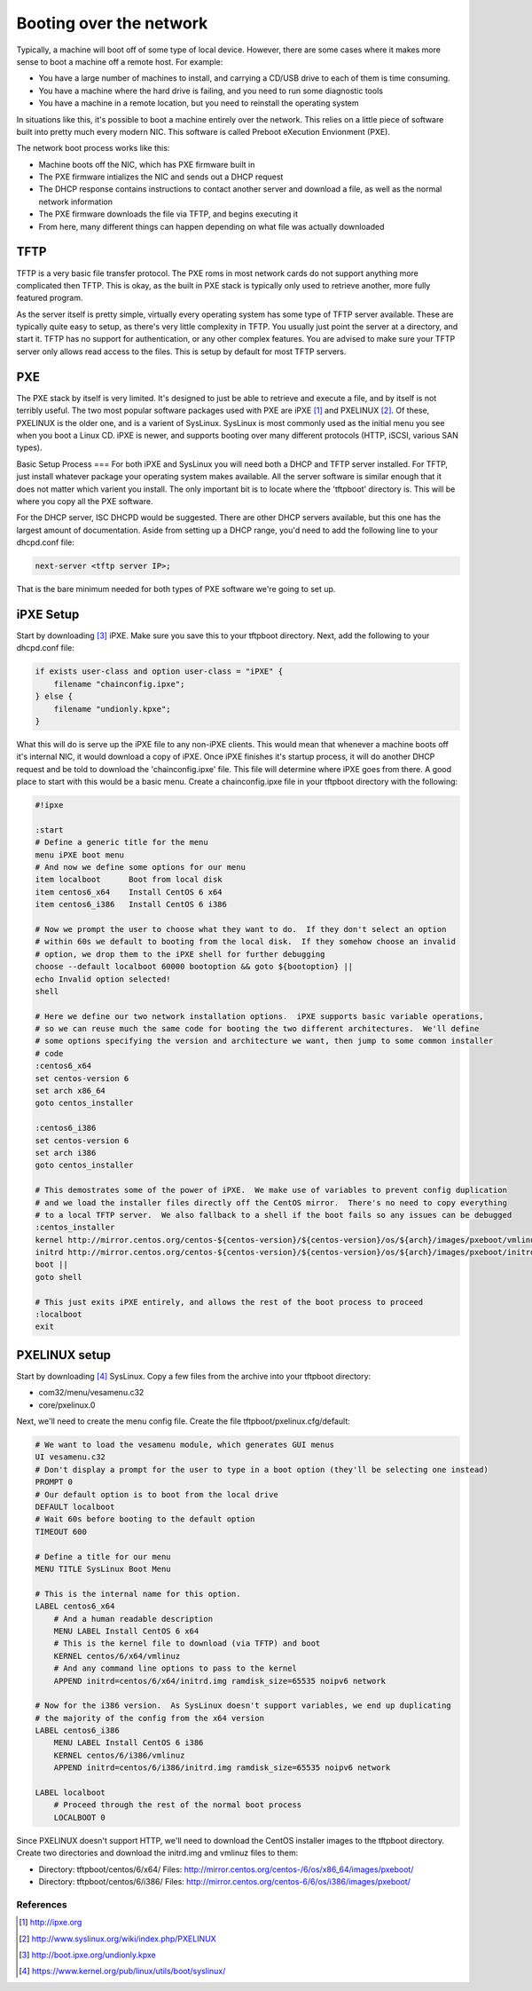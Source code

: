 Booting over the network
************************

Typically, a machine will boot off of some type of local device.  However, there are some cases where it makes more sense to boot a machine off a remote host.  For example:

* You have a large number of machines to install, and carrying a CD/USB drive to each of them is time consuming.
* You have a machine where the hard drive is failing, and you need to run some diagnostic tools
* You have a machine in a remote location, but you need to reinstall the operating system

In situations like this, it's possible to boot a machine entirely over the network.  This relies on a little piece of software built into pretty much every modern NIC.  This software is called Preboot eXecution Envionment (PXE).

The network boot process works like this:

* Machine boots off the NIC, which has PXE firmware built in
* The PXE firmware intializes the NIC and sends out a DHCP request
* The DHCP response contains instructions to contact another server and download a file, as well as the normal network information
* The PXE firmware downloads the file via TFTP, and begins executing it
* From here, many different things can happen depending on what file was actually downloaded

TFTP
====
TFTP is a very basic file transfer protocol.  The PXE roms in most network cards do not support anything more complicated then TFTP.  This is okay, as the built in PXE stack is typically only used to retrieve another, more fully featured program.

As the server itself is pretty simple, virtually every operating system has some type of TFTP server available.  These are typically quite easy to setup, as there's very little complexity in TFTP.  You usually just point the server at a directory, and start it.  TFTP has no support for authentication, or any other complex features.  You are advised to make sure your TFTP server only allows read access to the files.  This is setup by default for most TFTP servers.

PXE
===
The PXE stack by itself is very limited.  It's designed to just be able to retrieve and execute a file, and by itself is not terribly useful.  The two most popular software packages used with PXE are iPXE [#]_ and PXELINUX [#]_.  Of these, PXELINUX is the older one, and is a varient of SysLinux.  SysLinux is most commonly used as the initial menu you see when you boot a Linux CD.  iPXE is newer, and supports booting over many different protocols (HTTP, iSCSI, various SAN types).

Basic Setup Process
===
For both iPXE and SysLinux you will need both a DHCP and TFTP server installed.  For TFTP, just install whatever package your operating system makes available.  All the server software is similar enough that it does not matter which varient you install.  The only important bit is to locate where the 'tftpboot' directory is.  This will be where you copy all the PXE software.

For the DHCP server, ISC DHCPD would be suggested.  There are other DHCP servers available, but this one has the largest amount of documentation.  Aside from setting up a DHCP range, you'd need to add the following line to your dhcpd.conf file:

.. code-block:: 

    next-server <tftp server IP>;

That is the bare minimum needed for both types of PXE software we're going to set up.

iPXE Setup
====
Start by downloading [#]_ iPXE.  Make sure you save this to your tftpboot directory.  Next, add the following to your dhcpd.conf file:

.. code-block:: 

    if exists user-class and option user-class = "iPXE" {
        filename "chainconfig.ipxe";
    } else {
        filename "undionly.kpxe";
    }

What this will do is serve up the iPXE file to any non-iPXE clients.  This would mean that whenever a machine boots off it's internal NIC, it would download a copy of iPXE.  Once iPXE finishes it's startup process, it will do another DHCP request and be told to download the 'chainconfig.ipxe' file.  This file will determine where iPXE goes from there.  A good place to start with this would be a basic menu.  Create a chainconfig.ipxe file in your tftpboot directory with the following:

.. code-block:: 

    #!ipxe

    :start
    # Define a generic title for the menu
    menu iPXE boot menu
    # And now we define some options for our menu
    item localboot    	Boot from local disk
    item centos6_x64	Install CentOS 6 x64
    item centos6_i386	Install CentOS 6 i386

    # Now we prompt the user to choose what they want to do.  If they don't select an option
    # within 60s we default to booting from the local disk.  If they somehow choose an invalid
    # option, we drop them to the iPXE shell for further debugging
    choose --default localboot 60000 bootoption && goto ${bootoption} ||
    echo Invalid option selected!
    shell

    # Here we define our two network installation options.  iPXE supports basic variable operations,
    # so we can reuse much the same code for booting the two different architectures.  We'll define
    # some options specifying the version and architecture we want, then jump to some common installer
    # code
    :centos6_x64
    set centos-version 6
    set arch x86_64
    goto centos_installer

    :centos6_i386
    set centos-version 6
    set arch i386
    goto centos_installer

    # This demostrates some of the power of iPXE.  We make use of variables to prevent config duplication
    # and we load the installer files directly off the CentOS mirror.  There's no need to copy everything
    # to a local TFTP server.  We also fallback to a shell if the boot fails so any issues can be debugged
    :centos_installer
    kernel http://mirror.centos.org/centos-${centos-version}/${centos-version}/os/${arch}/images/pxeboot/vmlinuz ramdisk_size=65535 noipv6 network
    initrd http://mirror.centos.org/centos-${centos-version}/${centos-version}/os/${arch}/images/pxeboot/initrd.img
    boot ||
    goto shell

    # This just exits iPXE entirely, and allows the rest of the boot process to proceed
    :localboot
    exit


PXELINUX setup
====

Start by downloading [#]_ SysLinux.  Copy a few files from the archive into your tftpboot directory:

* com32/menu/vesamenu.c32
* core/pxelinux.0

Next, we'll need to create the menu config file.  Create the file tftpboot/pxelinux.cfg/default:

.. code-block:: 

    # We want to load the vesamenu module, which generates GUI menus
    UI vesamenu.c32
    # Don't display a prompt for the user to type in a boot option (they'll be selecting one instead)
    PROMPT 0
    # Our default option is to boot from the local drive
    DEFAULT localboot
    # Wait 60s before booting to the default option
    TIMEOUT 600

    # Define a title for our menu
    MENU TITLE SysLinux Boot Menu

    # This is the internal name for this option.
    LABEL centos6_x64
        # And a human readable description
        MENU LABEL Install CentOS 6 x64
        # This is the kernel file to download (via TFTP) and boot
        KERNEL centos/6/x64/vmlinuz
        # And any command line options to pass to the kernel
        APPEND initrd=centos/6/x64/initrd.img ramdisk_size=65535 noipv6 network

    # Now for the i386 version.  As SysLinux doesn't support variables, we end up duplicating
    # the majority of the config from the x64 version
    LABEL centos6_i386
        MENU LABEL Install CentOS 6 i386
        KERNEL centos/6/i386/vmlinuz
        APPEND initrd=centos/6/i386/initrd.img ramdisk_size=65535 noipv6 network

    LABEL localboot
        # Proceed through the rest of the normal boot process
        LOCALBOOT 0


Since PXELINUX doesn't support HTTP, we'll need to download the CentOS installer images to the tftpboot directory.  Create two directories and download the initrd.img and vmlinuz files to them:

* Directory: tftpboot/centos/6/x64/ Files: http://mirror.centos.org/centos-/6/os/x86_64/images/pxeboot/
* Directory: tftpboot/centos/6/i386/ Files: http://mirror.centos.org/centos-6/6/os/i386/images/pxeboot/





References
----------
.. [#] http://ipxe.org
.. [#] http://www.syslinux.org/wiki/index.php/PXELINUX
.. [#] http://boot.ipxe.org/undionly.kpxe
.. [#] https://www.kernel.org/pub/linux/utils/boot/syslinux/
